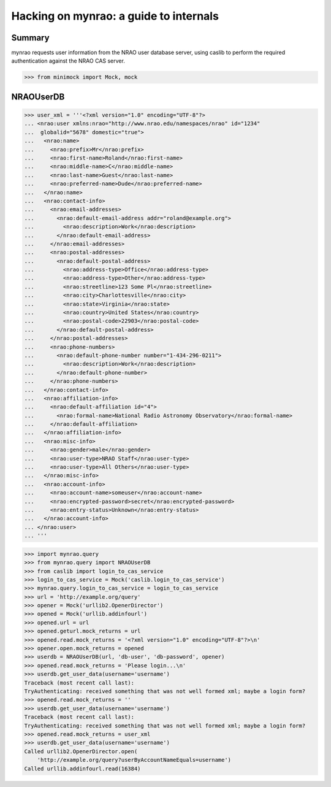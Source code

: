 =========================================
 Hacking on mynrao: a guide to internals
=========================================

Summary
=======

mynrao requests user information from the NRAO user database server, using
caslib to perform the required authentication against the NRAO CAS server.

>>> from minimock import Mock, mock

NRAOUserDB
==========


>>> user_xml = '''<?xml version="1.0" encoding="UTF-8"?>
... <nrao:user xmlns:nrao="http://www.nrao.edu/namespaces/nrao" id="1234"
...  globalid="5678" domestic="true">
...   <nrao:name>
...     <nrao:prefix>Mr</nrao:prefix>
...     <nrao:first-name>Roland</nrao:first-name>
...     <nrao:middle-name>C</nrao:middle-name>
...     <nrao:last-name>Guest</nrao:last-name>
...     <nrao:preferred-name>Dude</nrao:preferred-name>
...   </nrao:name>
...   <nrao:contact-info>
...     <nrao:email-addresses>
...       <nrao:default-email-address addr="roland@example.org">
...         <nrao:description>Work</nrao:description>
...       </nrao:default-email-address>
...     </nrao:email-addresses>
...     <nrao:postal-addresses>
...       <nrao:default-postal-address>
...         <nrao:address-type>Office</nrao:address-type>
...         <nrao:address-type>Other</nrao:address-type>
...         <nrao:streetline>123 Some Pl</nrao:streetline>
...         <nrao:city>Charlottesville</nrao:city>
...         <nrao:state>Virginia</nrao:state>
...         <nrao:country>United States</nrao:country>
...         <nrao:postal-code>22903</nrao:postal-code>
...       </nrao:default-postal-address>
...     </nrao:postal-addresses>
...     <nrao:phone-numbers>
...       <nrao:default-phone-number number="1-434-296-0211">
...         <nrao:description>Work</nrao:description>
...       </nrao:default-phone-number>
...     </nrao:phone-numbers>
...   </nrao:contact-info>
...   <nrao:affiliation-info>
...     <nrao:default-affiliation id="4">
...       <nrao:formal-name>National Radio Astronomy Observatory</nrao:formal-name>
...     </nrao:default-affiliation>
...   </nrao:affiliation-info>
...   <nrao:misc-info>
...     <nrao:gender>male</nrao:gender>
...     <nrao:user-type>NRAO Staff</nrao:user-type>
...     <nrao:user-type>All Others</nrao:user-type>
...   </nrao:misc-info>
...   <nrao:account-info>
...     <nrao:account-name>someuser</nrao:account-name>
...     <nrao:encrypted-password>secret</nrao:encrypted-password>
...     <nrao:entry-status>Unknown</nrao:entry-status>
...   </nrao:account-info>
... </nrao:user>
... '''


>>> import mynrao.query
>>> from mynrao.query import NRAOUserDB
>>> from caslib import login_to_cas_service
>>> login_to_cas_service = Mock('caslib.login_to_cas_service')
>>> mynrao.query.login_to_cas_service = login_to_cas_service
>>> url = 'http://example.org/query'
>>> opener = Mock('urllib2.OpenerDirector')
>>> opened = Mock('urllib.addinfourl')
>>> opened.url = url
>>> opened.geturl.mock_returns = url
>>> opened.read.mock_returns = '<?xml version="1.0" encoding="UTF-8"?>\n'
>>> opener.open.mock_returns = opened
>>> userdb = NRAOUserDB(url, 'db-user', 'db-password', opener)
>>> opened.read.mock_returns = 'Please login...\n'
>>> userdb.get_user_data(username='username')
Traceback (most recent call last):
TryAuthenticating: received something that was not well formed xml; maybe a login form?
>>> opened.read.mock_returns = ''
>>> userdb.get_user_data(username='username')
Traceback (most recent call last):
TryAuthenticating: received something that was not well formed xml; maybe a login form?
>>> opened.read.mock_returns = user_xml
>>> userdb.get_user_data(username='username')
Called urllib2.OpenerDirector.open(
    'http://example.org/query?userByAccountNameEquals=username')
Called urllib.addinfourl.read(16384)

